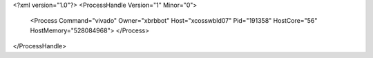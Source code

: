 <?xml version="1.0"?>
<ProcessHandle Version="1" Minor="0">
    <Process Command="vivado" Owner="xbrbbot" Host="xcosswbld07" Pid="191358" HostCore="56" HostMemory="528084968">
    </Process>
</ProcessHandle>
